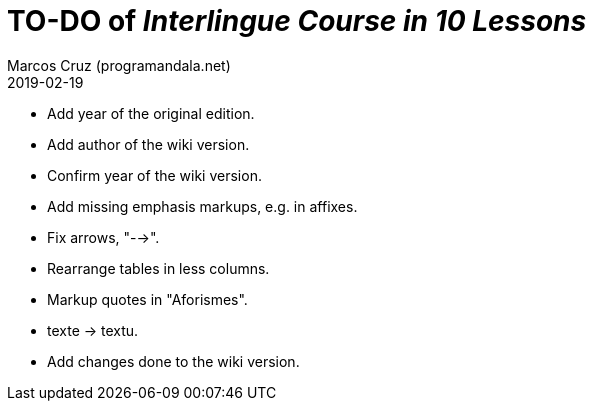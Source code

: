 = TO-DO of _Interlingue Course in 10 Lessons_
:author: Marcos Cruz (programandala.net)
:revdate: 2019-02-19

- Add year of the original edition.
- Add author of the wiki version.
- Confirm year of the wiki version.
- Add missing emphasis markups, e.g. in affixes.
- Fix arrows, "-->".
- Rearrange tables in less columns.
- Markup quotes in "Aforismes".
- texte -> textu.
- Add changes done to the wiki version.

